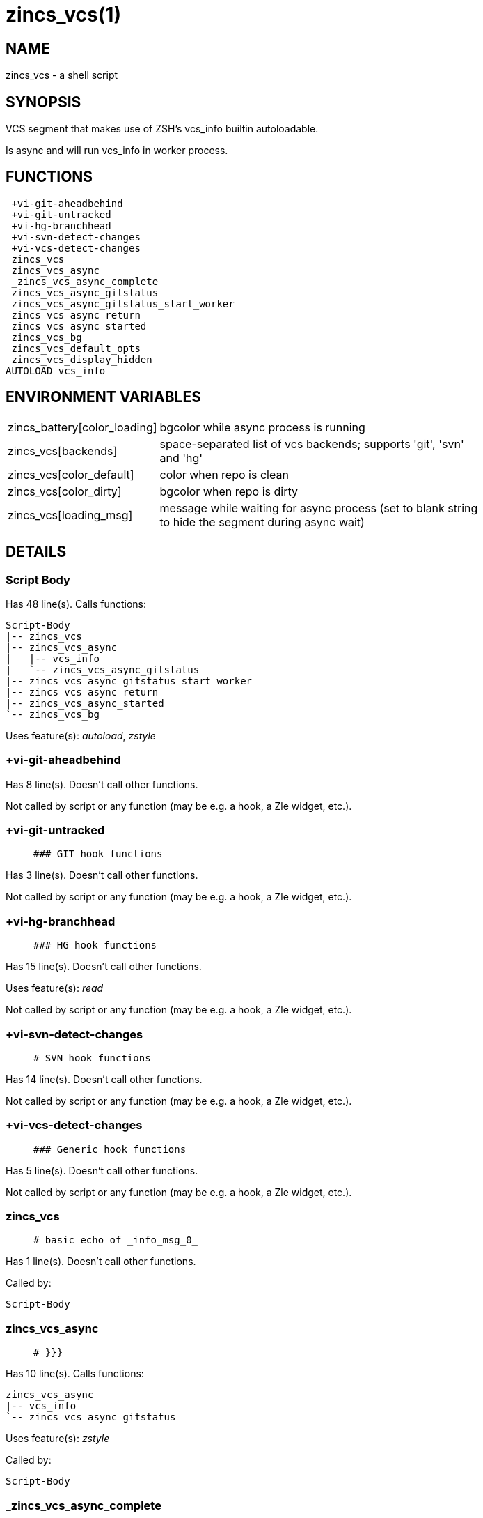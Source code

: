 zincs_vcs(1)
============
:compat-mode!:

NAME
----
zincs_vcs - a shell script

SYNOPSIS
--------

VCS segment that makes use of ZSH's vcs_info builtin autoloadable.

Is async and will run vcs_info in worker process.


FUNCTIONS
---------

 +vi-git-aheadbehind
 +vi-git-untracked
 +vi-hg-branchhead
 +vi-svn-detect-changes
 +vi-vcs-detect-changes
 zincs_vcs
 zincs_vcs_async
 _zincs_vcs_async_complete
 zincs_vcs_async_gitstatus
 zincs_vcs_async_gitstatus_start_worker
 zincs_vcs_async_return
 zincs_vcs_async_started
 zincs_vcs_bg
 zincs_vcs_default_opts
 zincs_vcs_display_hidden
AUTOLOAD vcs_info

ENVIRONMENT VARIABLES
---------------------
[width="80%",cols="4,10"]
|======
|zincs_battery[color_loading]|bgcolor while async process is running
|zincs_vcs[backends]|space-separated list of vcs backends; supports 'git', 'svn' and 'hg'
|zincs_vcs[color_default]|color when repo is clean
|zincs_vcs[color_dirty]|bgcolor when repo is dirty
|zincs_vcs[loading_msg]|message while waiting for async process
(set to blank string to hide the segment during async wait)
|======

DETAILS
-------

Script Body
~~~~~~~~~~~

Has 48 line(s). Calls functions:

 Script-Body
 |-- zincs_vcs
 |-- zincs_vcs_async
 |   |-- vcs_info
 |   `-- zincs_vcs_async_gitstatus
 |-- zincs_vcs_async_gitstatus_start_worker
 |-- zincs_vcs_async_return
 |-- zincs_vcs_async_started
 `-- zincs_vcs_bg

Uses feature(s): _autoload_, _zstyle_

+vi-git-aheadbehind
~~~~~~~~~~~~~~~~~~~

Has 8 line(s). Doesn't call other functions.

Not called by script or any function (may be e.g. a hook, a Zle widget, etc.).

+vi-git-untracked
~~~~~~~~~~~~~~~~~

____
 ### GIT hook functions
____

Has 3 line(s). Doesn't call other functions.

Not called by script or any function (may be e.g. a hook, a Zle widget, etc.).

+vi-hg-branchhead
~~~~~~~~~~~~~~~~~

____
 ### HG hook functions
____

Has 15 line(s). Doesn't call other functions.

Uses feature(s): _read_

Not called by script or any function (may be e.g. a hook, a Zle widget, etc.).

+vi-svn-detect-changes
~~~~~~~~~~~~~~~~~~~~~~

____
 # SVN hook functions
____

Has 14 line(s). Doesn't call other functions.

Not called by script or any function (may be e.g. a hook, a Zle widget, etc.).

+vi-vcs-detect-changes
~~~~~~~~~~~~~~~~~~~~~~

____
 ### Generic hook functions
____

Has 5 line(s). Doesn't call other functions.

Not called by script or any function (may be e.g. a hook, a Zle widget, etc.).

zincs_vcs
~~~~~~~~~

____
 # basic echo of _info_msg_0_
____

Has 1 line(s). Doesn't call other functions.

Called by:

 Script-Body

zincs_vcs_async
~~~~~~~~~~~~~~~

____
 # }}}
____

Has 10 line(s). Calls functions:

 zincs_vcs_async
 |-- vcs_info
 `-- zincs_vcs_async_gitstatus

Uses feature(s): _zstyle_

Called by:

 Script-Body

_zincs_vcs_async_complete
~~~~~~~~~~~~~~~~~~~~~~~~~

____
 # resets the async status when done with renders
____

Has 1 line(s). Doesn't call other functions.

Not called by script or any function (may be e.g. a hook, a Zle widget, etc.).

zincs_vcs_async_gitstatus
~~~~~~~~~~~~~~~~~~~~~~~~~

Has 23 line(s). Doesn't call other functions.

Called by:

 zincs_vcs_async

zincs_vcs_async_gitstatus_start_worker
~~~~~~~~~~~~~~~~~~~~~~~~~~~~~~~~~~~~~~

Has 3 line(s). Doesn't call other functions.

Called by:

 Script-Body

zincs_vcs_async_return
~~~~~~~~~~~~~~~~~~~~~~

Has 7 line(s). Doesn't call other functions.

Called by:

 Script-Body

zincs_vcs_async_started
~~~~~~~~~~~~~~~~~~~~~~~

Has 2 line(s). Doesn't call other functions.

Called by:

 Script-Body

zincs_vcs_bg
~~~~~~~~~~~~

Has 5 line(s). Doesn't call other functions.

Called by:

 Script-Body

zincs_vcs_default_opts
~~~~~~~~~~~~~~~~~~~~~~

Has 1 line(s). Doesn't call other functions.

Not called by script or any function (may be e.g. a hook, a Zle widget, etc.).

zincs_vcs_display_hidden
~~~~~~~~~~~~~~~~~~~~~~~~

Has 1 line(s). Doesn't call other functions.

Not called by script or any function (may be e.g. a hook, a Zle widget, etc.).

vcs_info
~~~~~~~~

____
 ##
 ## vcs_info - provide version control information
 ##
 ## Written by Frank Terbeck <ft@bewatermyfriend.org>
 ##
 ## This file and all corresponding files in Functions/VCS_Info/ are
 ## distributed under the same BSD-ish license as zsh itself.
 ##
____

Has 148 line(s). Calls functions:

 vcs_info

Uses feature(s): _autoload_, _setopt_

Called by:

 zincs_vcs_async

